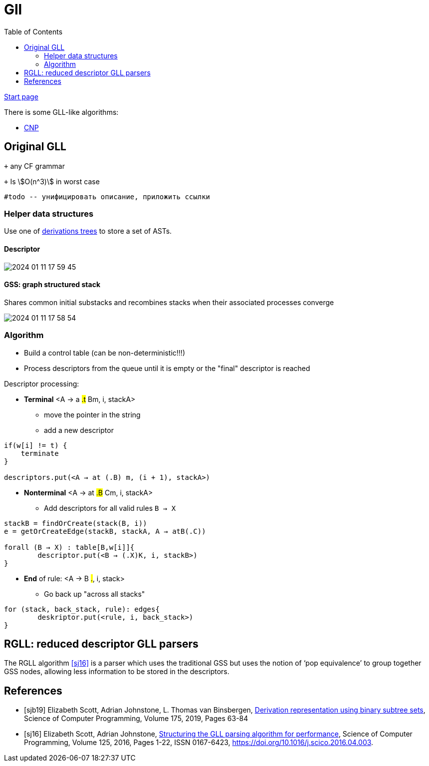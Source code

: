 :stem: asciimath
:toc:

= Gll 

https://bachisheo.github.io/Parsers-Overview[Start page]

There is some GLL-like algorithms:

* https://bachisheo.github.io/Parsers-Overview/gll/cnp[CNP]

== Original GLL

`+` any CF grammar

`+` Is stem:[O(n^3)] in worst case 

 #todo -- унифицировать описание, приложить ссылки

=== Helper data structures
Use one of https://bachisheo.github.io/Parsers-Overview/trees/[derivations trees] to store a set of ASTs.

==== Descriptor 

image::gll/2024-01-11-17-59-45.png[]

==== GSS: graph structured stack 
Shares common initial substacks and recombines stacks when their associated processes converge

image::gll/2024-01-11-17-58-54.png[]

=== Algorithm

* Build a control table (can be non-deterministic!!!)
* Process descriptors from the queue until it is empty or the "final" descriptor is reached

Descriptor processing: 

* *Terminal*
<A → a #.t# Bm, i, stackA> 

** move the pointer in the string
** add a new descriptor

```
if(w[i] != t) {
    terminate  
}

descriptors.put(<A → at (.B) m, (i + 1), stackA>)
```
* *Nonterminal*
<A → at #.B# Cm, i, stackA> 

** Add descriptors for all valid rules `B → X`
```kotlin
stackB = findOrCreate(stack(B, i))
e = getOrCreateEdge(stackB, stackA, A → atB(.C))

forall (B → X) : table[B,w[i]]{
	descriptor.put(<B → (.X)K, i, stackB>)
} 
```
* *End* of rule: <A → B #.#, i, stack>

** Go back up "across all stacks"

```
for (stack, back_stack, rule): edges{
	deskriptor.put(<rule, i, back_stack>)
}
```



== RGLL: reduced descriptor GLL parsers

The RGLL algorithm <<sj16>> is a parser which uses the traditional GSS but uses the notion of ‘pop equivalence’ to group together GSS
nodes, allowing less information to be stored in the descriptors.


[bibliography]
== References

* [[[sjb19]]] Elizabeth Scott, Adrian Johnstone, L. Thomas van Binsbergen,
https://www.sciencedirect.com/science/article/pii/S0167642318302302[Derivation representation using binary subtree sets], Science of Computer Programming, Volume 175,
2019, Pages 63-84
* [[[sj16]]] Elizabeth Scott, Adrian Johnstone,
https://www.sciencedirect.com/science/article/pii/S016764231630003X[Structuring the GLL parsing algorithm for performance],
Science of Computer Programming,
Volume 125,
2016,
Pages 1-22,
ISSN 0167-6423,
https://doi.org/10.1016/j.scico.2016.04.003.

